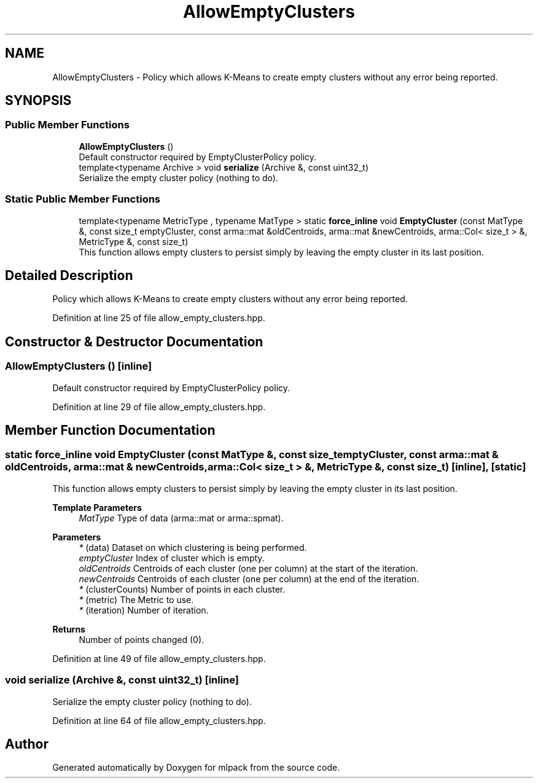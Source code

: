 .TH "AllowEmptyClusters" 3 "Sun Jun 20 2021" "Version 3.4.2" "mlpack" \" -*- nroff -*-
.ad l
.nh
.SH NAME
AllowEmptyClusters \- Policy which allows K-Means to create empty clusters without any error being reported\&.  

.SH SYNOPSIS
.br
.PP
.SS "Public Member Functions"

.in +1c
.ti -1c
.RI "\fBAllowEmptyClusters\fP ()"
.br
.RI "Default constructor required by EmptyClusterPolicy policy\&. "
.ti -1c
.RI "template<typename Archive > void \fBserialize\fP (Archive &, const uint32_t)"
.br
.RI "Serialize the empty cluster policy (nothing to do)\&. "
.in -1c
.SS "Static Public Member Functions"

.in +1c
.ti -1c
.RI "template<typename MetricType , typename MatType > static \fBforce_inline\fP void \fBEmptyCluster\fP (const MatType &, const size_t emptyCluster, const arma::mat &oldCentroids, arma::mat &newCentroids, arma::Col< size_t > &, MetricType &, const size_t)"
.br
.RI "This function allows empty clusters to persist simply by leaving the empty cluster in its last position\&. "
.in -1c
.SH "Detailed Description"
.PP 
Policy which allows K-Means to create empty clusters without any error being reported\&. 
.PP
Definition at line 25 of file allow_empty_clusters\&.hpp\&.
.SH "Constructor & Destructor Documentation"
.PP 
.SS "\fBAllowEmptyClusters\fP ()\fC [inline]\fP"

.PP
Default constructor required by EmptyClusterPolicy policy\&. 
.PP
Definition at line 29 of file allow_empty_clusters\&.hpp\&.
.SH "Member Function Documentation"
.PP 
.SS "static \fBforce_inline\fP void EmptyCluster (const MatType &, const size_t emptyCluster, const arma::mat & oldCentroids, arma::mat & newCentroids, arma::Col< size_t > &, MetricType &, const size_t)\fC [inline]\fP, \fC [static]\fP"

.PP
This function allows empty clusters to persist simply by leaving the empty cluster in its last position\&. 
.PP
\fBTemplate Parameters\fP
.RS 4
\fIMatType\fP Type of data (arma::mat or arma::spmat)\&. 
.RE
.PP
\fBParameters\fP
.RS 4
\fI*\fP (data) Dataset on which clustering is being performed\&. 
.br
\fIemptyCluster\fP Index of cluster which is empty\&. 
.br
\fIoldCentroids\fP Centroids of each cluster (one per column) at the start of the iteration\&. 
.br
\fInewCentroids\fP Centroids of each cluster (one per column) at the end of the iteration\&. 
.br
\fI*\fP (clusterCounts) Number of points in each cluster\&. 
.br
\fI*\fP (metric) The Metric to use\&. 
.br
\fI*\fP (iteration) Number of iteration\&.
.RE
.PP
\fBReturns\fP
.RS 4
Number of points changed (0)\&. 
.RE
.PP

.PP
Definition at line 49 of file allow_empty_clusters\&.hpp\&.
.SS "void serialize (Archive &, const uint32_t)\fC [inline]\fP"

.PP
Serialize the empty cluster policy (nothing to do)\&. 
.PP
Definition at line 64 of file allow_empty_clusters\&.hpp\&.

.SH "Author"
.PP 
Generated automatically by Doxygen for mlpack from the source code\&.
